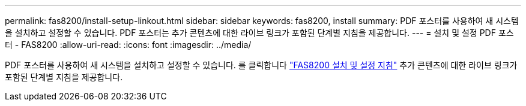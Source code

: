 ---
permalink: fas8200/install-setup-linkout.html 
sidebar: sidebar 
keywords: fas8200, install 
summary: PDF 포스터를 사용하여 새 시스템을 설치하고 설정할 수 있습니다. PDF 포스터는 추가 콘텐츠에 대한 라이브 링크가 포함된 단계별 지침을 제공합니다. 
---
= 설치 및 설정 PDF 포스터 - FAS8200
:allow-uri-read: 
:icons: font
:imagesdir: ../media/


PDF 포스터를 사용하여 새 시스템을 설치하고 설정할 수 있습니다. 를 클릭합니다 link:https://library.netapp.com/ecm/ecm_download_file/ECMLP2316769["FAS8200 설치 및 설정 지침"] 추가 콘텐츠에 대한 라이브 링크가 포함된 단계별 지침을 제공합니다.
